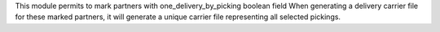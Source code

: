 This module permits to mark partners with one_delivery_by_picking boolean field
When generating a delivery carrier file for these marked partners,
it will generate a unique carrier file representing all selected pickings.
